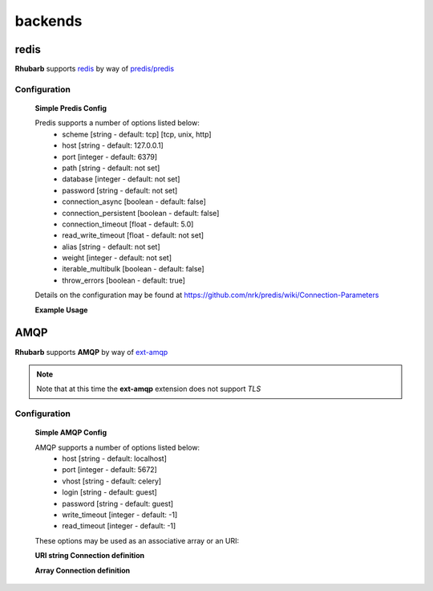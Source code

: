 ========
backends
========


redis
=====

**Rhubarb** supports `redis <http://redis.io>`_ by way of `predis/predis <https://packagist.org/packages/predis/predis>`_

Configuration
-------------

    **Simple Predis Config**

    .. literalinclude:: examples/configuration/predis.php
       :language: php
       :lines: 1,23-

    Predis supports a number of options listed below:
      - scheme [string - default: tcp] [tcp, unix, http]
      - host [string - default: 127.0.0.1]
      - port [integer - default: 6379]
      - path [string - default: not set]
      - database [integer - default: not set]
      - password [string - default: not set]
      - connection_async [boolean - default: false]
      - connection_persistent [boolean - default: false]
      - connection_timeout [float - default: 5.0]
      - read_write_timeout [float - default: not set]
      - alias [string - default: not set]
      - weight [integer - default: not set]
      - iterable_multibulk [boolean - default: false]
      - throw_errors [boolean - default: true]

    Details on the configuration may be found at https://github.com/nrk/predis/wiki/Connection-Parameters

    **Example Usage**

    .. literalinclude:: examples/configuration/predis_uri.php
       :language: php
       :lines: 1,23-

AMQP
====

**Rhubarb** supports **AMQP** by way of `ext-amqp <https://github.com/bkw/pecl-amqp-official>`_

.. note:: Note that at this time the **ext-amqp** extension does not support *TLS*

Configuration
-------------

    **Simple AMQP Config**

    .. literalinclude:: examples/configuration/amqp.php
       :language: php
       :lines: 1,23-

    AMQP supports a number of options listed below:
      - host [string - default: localhost]
      - port [integer - default: 5672] 
      - vhost [string - default: celery]
      - login [string - default: guest]
      - password [string - default: guest]
      - write_timeout [integer - default: -1]
      - read_timeout [integer - default: -1]

    These options may be used as an associative array or an URI:

    **URI string Connection definition**

    .. literalinclude:: examples/configuration/amqp_uri.php
       :language: php
       :lines: 1,23-

    **Array Connection definition**

    .. literalinclude:: examples/configuration/amqp_array.php
       :language: php
       :lines: 1,23-
